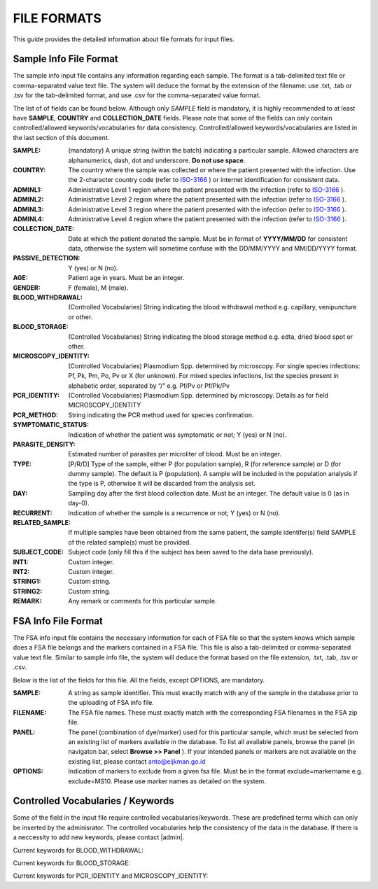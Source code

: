 
============
FILE FORMATS
============

This guide provides the detailed information about file formats for input files.

Sample Info File Format
-----------------------

The sample info input file contains any information regarding each sample. The format is a tab-delimited text file or comma-separated value text file. The system will deduce the format by the extension of the filename: use .txt, .tab or .tsv for the tab-delimited format, and use .csv for the comma-separated value format.


The list of of fields can be found below. Although only *SAMPLE* field is mandatory, it is highly recommended to at least have **SAMPLE**, **COUNTRY** and **COLLECTION_DATE** fields. Please note that some of the fields can only contain controlled/allowed keywords/vocabularies for data consistency. Controlled/allowed keywords/vocabularies are listed in the last section of this document.

:SAMPLE: (mandatory) A unique string (within the batch) indicating a particular sample. Allowed characters are alphanumerics, dash, dot and underscore. **Do not use space**.

:COUNTRY: The country where the sample was collected or where the patient presented with the infection. Use the 2-character country code (refer to ISO-3166_ ) or internet identification for consistent data.

:ADMINL1: Administrative Level 1 region where the patient presented with the infection (refer to ISO-3166_ ).

:ADMINL2: Administrative Level 2 region where the patient presented with the infection (refer to ISO-3166_ ).

:ADMINL3: Administrative Level 3 region where the patient presented with the infection (refer to ISO-3166_ ).

:ADMINL4: Administrative Level 4 region where the patient presented with the infection (refer to ISO-3166_ ).

:COLLECTION_DATE: Date at which the patient donated the sample. Must be in format of **YYYY/MM/DD** for consistent data, otherwise the system will sometime confuse with the DD/MM/YYYY and MM/DD/YYYY format.

:PASSIVE_DETECTION: Y (yes) or N (no).

:AGE: Patient age in years. Must be an integer.

:GENDER: F (female), M (male).

:BLOOD_WITHDRAWAL: (Controlled Vocabularies) String indicating the blood withdrawal method e.g. capillary, venipuncture or other.

:BLOOD_STORAGE: (Controlled Vocabularies) String indicating the blood storage method e.g. edta, dried blood spot or other.

:MICROSCOPY_IDENTITY: (Controlled Vocabularies) Plasmodium Spp. determined by microscopy. For single species infections: Pf, Pk, Pm, Po, Pv or X (for unknown). For mixed species infections, list the species present in alphabetic order, separated by “/” e.g. Pf/Pv or Pf/Pk/Pv

:PCR_IDENTITY: (Controlled Vocabularies) Plasmodium Spp. determined by microscopy. Details as for field MICROSCOPY_IDENTITY

:PCR_METHOD: String indicating the PCR method used for species confirmation.

:SYMPTOMATIC_STATUS: Indication of whether the patient was symptomatic or not; Y (yes) or N (no).

:PARASITE_DENSITY: Estimated number of parasites per microliter of blood. Must be an integer.

:TYPE: [P/R/D] Type of the sample, either P (for population sample), R (for reference sample) or D (for dummy sample). The default is P (population). A sample will be included in the population analysis if the type is P, otherwise it will be discarded from the analysis set.

:DAY: Sampling day after the first blood collection date. Must be an integer. The default value is 0 (as in day-0).

:RECURRENT: Indication of whether the sample is a recurrence or not; Y (yes) or N (no).

:RELATED_SAMPLE: If multiple samples have been obtained from the same patient, the sample identifer(s) field SAMPLE of the related sample(s) must be provided.

:SUBJECT_CODE: Subject code (only fill this if the subject has been saved to the data base previously).

:INT1: Custom integer.

:INT2: Custom integer.

:STRING1: Custom string.

:STRING2: Custom string.

:REMARK: Any remark or comments for this particular sample.

FSA Info File Format
--------------------

The FSA info input file contains the necessary information for each of FSA file so that the system knows which sample does a FSA file belongs and the markers contained in a FSA file. This file is also a tab-delimited or comma-separated value text file. Similar to sample info file, the system will deduce the format based on the file extension, .txt, .tab, .tsv or .csv.

Below is the list of the fields for this file. All the fields, except OPTIONS, are mandatory.

:SAMPLE: A string as sample identifier. This must exactly match with any of the sample in the database prior to the uploading of FSA info file.

:FILENAME: The FSA file names. These must exactly match with the corresponding FSA filenames in the FSA zip file.

:PANEL: The panel (combination of dye/marker) used for this particular sample, which must be selected from an existing list of markers available in the database. To list all available panels, browse the panel (in navigaton bar, select **Browse >> Panel** ). If your intended panels or markers are not available on the existing list, please contact anto@eijkman.go.id

:OPTIONS: Indication of markers to exclude from a given fsa file. Must be in the format exclude=markername e.g. exclude=MS10. Please use marker names as detailed on the system.

Controlled Vocabularies / Keywords
----------------------------------

Some of the field in the input file require controlled vocabularies/keywords. These are predefined terms which can only be inserted by the adminisrator. The controlled vocabularies help the consistency of the data in the database. If there is a neccessity to add new keywords, please contact |admin|.

Current keywords for BLOOD_WITHDRAWAL:

..  list_ekeys:: @BLOOD-WITHDRAWAL

Current keywords for BLOOD_STORAGE:

..  list_ekeys:: @BLOOD-STORAGE

Current keywords for PCR_IDENTITY and MICROSCOPY_IDENTITY:

..  list_ekeys:: @SPECIES

.. _ISO-3166: http://www.iso.org/iso/country_codes
